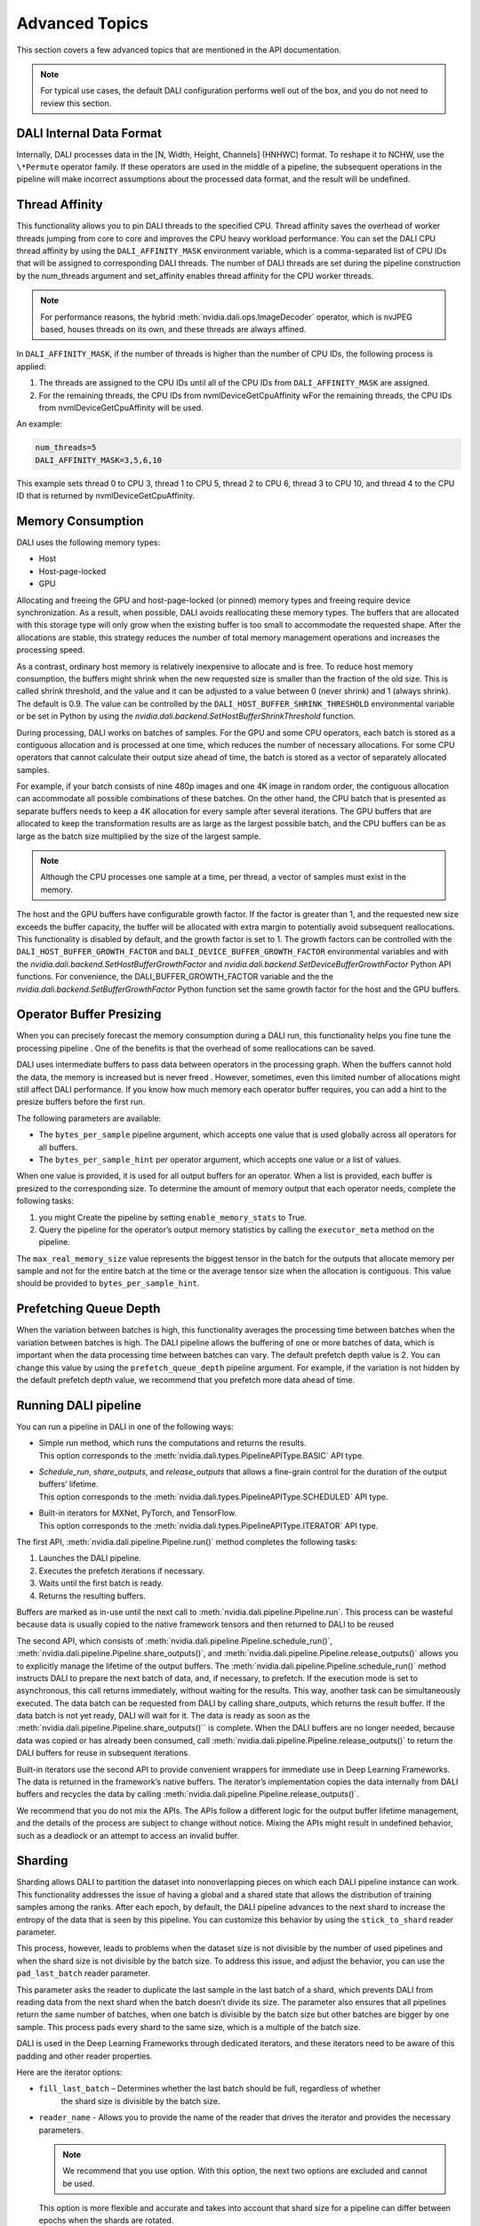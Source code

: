 Advanced Topics
=================

This section covers a few advanced topics that are mentioned in the API documentation.

.. note::
  For typical use cases, the default DALI configuration performs well out of the box, and you do
  not need to review this section.

DALI Internal Data Format
-------------------------

Internally, DALI processes data in the [N, Width, Height, Channels] (HNHWC) format. To reshape it
to NCHW, use the ``\*Permute`` operator family. If these operators are used in the middle of
a pipeline, the subsequent operations in the pipeline will make incorrect assumptions about the
processed data format, and the result will be undefined.

Thread Affinity
---------------

This functionality allows you to pin DALI threads to the specified CPU. Thread affinity saves
the overhead of worker threads jumping from core to core and improves the CPU heavy workload performance.
You can set the DALI CPU thread affinity by using the ``DALI_AFFINITY_MASK`` environment variable,
which is a comma-separated list of CPU IDs that will be assigned to corresponding DALI threads.
The number of DALI threads are set during the pipeline construction by the num_threads argument and
set_affinity enables thread affinity for the CPU worker threads.

.. note::
  For performance reasons, the hybrid :meth:`nvidia.dali.ops.ImageDecoder` operator, which is nvJPEG based, houses
  threads on its own, and these threads are always affined.

In ``DALI_AFFINITY_MASK``, if the number of threads is higher than the number of CPU IDs,
the following process is applied:

1) The threads are assigned to the CPU IDs until all of the CPU IDs from ``DALI_AFFINITY_MASK`` are assigned.
2) For the remaining threads, the CPU IDs from nvmlDeviceGetCpuAffinity wFor the remaining threads,
   the CPU IDs from nvmlDeviceGetCpuAffinity will be used.

An example:

.. code-block:: bash

  num_threads=5
  DALI_AFFINITY_MASK=3,5,6,10

This example sets thread 0 to CPU 3, thread 1 to CPU 5, thread 2 to CPU 6, thread 3 to CPU 10,
and thread 4 to the CPU ID that is returned by nvmlDeviceGetCpuAffinity.

Memory Consumption
------------------

DALI uses the following memory types:

- Host
- Host-page-locked
- GPU

Allocating and freeing the GPU and host-page-locked (or pinned) memory types and freeing require
device synchronization. As a result, when possible, DALI avoids reallocating these memory types.
The buffers that are allocated with this storage type will only grow when the existing buffer is too
small to accommodate the requested shape. After the allocations are stable, this  strategy reduces
the number of total memory management operations and  increases the processing speed.

As a contrast, ordinary host memory is relatively inexpensive to allocate and is free. To reduce
host memory consumption, the buffers might shrink when the new requested size is smaller than
the fraction of the old size. This is called shrink threshold, and the value and it can be
adjusted to a value between 0 (never shrink) and 1 (always shrink). The default is 0.9.
The value can be controlled by the ``DALI_HOST_BUFFER_SHRINK_THRESHOLD`` environmental variable
or be set in Python by using the `nvidia.dali.backend.SetHostBufferShrinkThreshold` function.

During processing, DALI works on batches of samples. For the GPU and some CPU operators, each batch
is stored as a contiguous allocation and is processed at one time, which reduces the number of
necessary allocations. For some CPU operators that cannot calculate their output size ahead of
time, the batch is stored as a vector of separately allocated samples.

For example, if your batch consists of nine 480p images and one 4K image in random order, the
contiguous allocation can accommodate all possible combinations of these batches. On the other
hand, the CPU batch that is presented as separate buffers needs to keep a 4K allocation for every
sample after several iterations.
The GPU buffers that are allocated to keep the transformation results are as large as the largest
possible batch, and the CPU buffers can be as large as the batch size multiplied by the size of the largest sample.

.. note::
  Although the CPU processes one sample at a time, per thread, a vector of samples must exist in
  the memory.

The host and the GPU buffers have configurable growth factor. If the factor is greater than 1, and
the requested new size exceeds the buffer capacity, the buffer will be allocated with extra margin
to potentially avoid subsequent reallocations.
This functionality is disabled by default, and the growth factor is set to 1. The growth factors
can be controlled with the ``DALI_HOST_BUFFER_GROWTH_FACTOR`` and ``DALI_DEVICE_BUFFER_GROWTH_FACTOR``
environmental variables and with the `nvidia.dali.backend.SetHostBufferGrowthFactor` and
`nvidia.dali.backend.SetDeviceBufferGrowthFactor` Python API functions.
For convenience, the DALI_BUFFER_GROWTH_FACTOR variable and the the
`nvidia.dali.backend.SetBufferGrowthFactor` Python function set the same growth factor for the
host and the GPU buffers.

Operator Buffer Presizing
-------------------------

When you can precisely forecast the memory consumption during a DALI run, this functionality helps
you fine tune the processing pipeline . One of the benefits is that the overhead of some
reallocations can be saved.

DALI uses intermediate buffers to pass data between operators in the processing graph. When the
buffers cannot hold the data, the memory is increased but is never freed . However, sometimes,
even this limited number of allocations might still affect DALI performance.
If you know how much memory each operator buffer requires, you can add a hint to the presize
buffers before the first run.

The following parameters are available:

- The ``bytes_per_sample`` pipeline argument, which accepts one value that is used globally across
  all operators for all buffers.
- The ``bytes_per_sample_hint`` per operator argument, which accepts one value or a list of values.

When one value is provided, it is used for all output buffers for an operator. When a list is
provided, each buffer is presized to the corresponding size.
To determine the amount of memory output that each operator needs, complete the following tasks:

1) you might Create the pipeline by setting ``enable_memory_stats`` to True.
2) Query the pipeline for the operator’s output memory statistics by calling the ``executor_meta``
   method on the pipeline.

The ``max_real_memory_size`` value represents the biggest tensor in the batch for the outputs that
allocate memory per sample and not for the entire batch at the time or the average tensor size when
the allocation is contiguous. This value should be provided to ``bytes_per_sample_hint``.

Prefetching Queue Depth
-----------------------

When the variation between batches is high, this functionality averages the processing time between
batches when the variation between batches is high.
The DALI pipeline allows the buffering of one or more batches of data, which is important when
the data processing time between batches can vary.
The default prefetch depth value is 2. You can change this value by using the ``prefetch_queue_depth``
pipeline argument. For example, if the variation is not hidden by the default prefetch depth value,
we recommend that you prefetch more data ahead of time.

Running DALI pipeline
---------------------

You can run a pipeline in DALI in one of the following ways:

- | Simple run method, which runs the computations and returns the results.
  | This option corresponds to the :meth:`nvidia.dali.types.PipelineAPIType.BASIC` API type.
- | `Schedule_run`, `share_outputs`, and `release_outputs` that allows a fine-grain control for
    the duration of the output buffers’ lifetime.
  | This option corresponds to the :meth:`nvidia.dali.types.PipelineAPIType.SCHEDULED` API type.
- | Built-in iterators for MXNet, PyTorch, and TensorFlow.
  | This option corresponds to the :meth:`nvidia.dali.types.PipelineAPIType.ITERATOR` API type.

The first API, :meth:`nvidia.dali.pipeline.Pipeline.run()` method completes the following tasks:

#. Launches the DALI pipeline.
#. Executes the prefetch iterations if necessary.
#. Waits until the first batch is ready.
#. Returns the resulting buffers.

Buffers are marked as in-use until the next call to
:meth:`nvidia.dali.pipeline.Pipeline.run`. This process can be wasteful because data is usually
copied to the native framework tensors and then returned to DALI to be reused

The second API, which consists of :meth:`nvidia.dali.pipeline.Pipeline.schedule_run()`,
:meth:`nvidia.dali.pipeline.Pipeline.share_outputs()`, and :meth:`nvidia.dali.pipeline.Pipeline.release_outputs()`
allows you to explicitly manage the lifetime of the output buffers. The
:meth:`nvidia.dali.pipeline.Pipeline.schedule_run()` method instructs DALI to prepare the next
batch of data, and, if necessary, to prefetch. If the execution mode is set to asynchronous,
this call returns immediately, without waiting for the results. This way, another task can be
simultaneously executed. The data batch can be requested from DALI by calling share_outputs,
which returns the result buffer. If the data batch is not yet ready, DALI will wait for it.
The data is ready as soon as the :meth:`nvidia.dali.pipeline.Pipeline.share_outputs()``
is complete. When the DALI buffers are no longer needed, because data was copied or has
already been consumed, call :meth:`nvidia.dali.pipeline.Pipeline.release_outputs()` to return
the DALI buffers for reuse in subsequent iterations.

Built-in iterators use the second API to provide convenient wrappers for immediate use in
Deep Learning Frameworks. The data is returned in the framework’s native buffers. The iterator’s
implementation copies the data internally from DALI buffers and recycles the data by calling
:meth:`nvidia.dali.pipeline.Pipeline.release_outputs()`.

We recommend that you do not mix the  APIs. The APIs follow a different logic for the output
buffer lifetime management, and the details of the process are subject to change without notice.
Mixing the APIs might result in undefined behavior, such as a deadlock or an attempt to access
an invalid buffer.

Sharding
--------

Sharding allows DALI to partition the dataset into nonoverlapping pieces on which each DALI pipeline
instance can work. This functionality addresses the issue of having a global and a shared state
that allows the distribution of training samples among the ranks. After each epoch, by default,
the DALI pipeline advances to the next shard to increase the entropy of the data that is seen by
this pipeline. You can customize this behavior by using the ``stick_to_shard`` reader parameter.

This process, however, leads to problems when the dataset size is not divisible by the number of
used pipelines and when the shard size is not divisible by the batch size. To address this issue,
and adjust the behavior, you can use the ``pad_last_batch`` reader parameter.

This parameter asks the reader to duplicate the last sample in the last batch of a shard,
which prevents DALI from reading data from the next shard when the batch doesn’t divide its size.
The parameter also ensures that all pipelines return the same number of batches, when one batch
is divisible by the batch size but other batches are bigger by one sample. This process pads every
shard to the same size, which is a multiple of the batch size.

DALI is used in the Deep Learning Frameworks through dedicated iterators, and these iterators need
to be aware of this padding and other reader properties.

Here are the iterator options:

- ``fill_last_batch`` – Determines whether the last batch should be full, regardless of whether
   the shard size is divisible by the batch size.
- |	``reader_name`` - Allows you to provide the name of the reader that drives the iterator and
    provides the necessary parameters.

  .. note::
    We recommend that you use option. With this option, the next two options are excluded and
    cannot be used.

  | This option is more flexible and accurate and takes into account that shard size for a pipeline
    can differ between epochs when the shards are rotated.
- ``size``: Displays the size of the shard for an iterator or, if there is more than one shard,
  the sum of all shard sizes for all wrapped pipelines.
- ``last_batch_padded``: Determines whether the data that is a remainder when the multiple of
  the batch size and the shard size consists of data from the next shard or is duplicated dummy data.


Here is the formula to calculate the shard size for a shard ID:

*floor((id + 1) * dataset_size / num_shards) - floor(id * dataset_size / num_shards)*

When the pipeline advances through the epochs and the reader moves to the next shard, the formula
needs to be extended to reflect this change:

*floor(((id + epoch_num) % num_shards + 1) * dataset_size / num_shards) - floor(((id + epoch_num) % num_shards) * dataset_size / num_shards)*

When the second formula is used, providing a size value once at the beginning of the training works
only when the ``stick_to_shard`` reader option is enabled and prevents DALI from rotating shards.
WHen this occurs, use the first formula.

To address these challenges, use the ``reader_name`` parameter and allow the iterator complete
the task.

C++ API
-------

.. note::
  **This feature is not officially supported and may change without notice**

The C++ API allows you to use DALI as a library from native applications. Refer to
the ``PipelineTest`` family of tests for more information about how to use this API.
